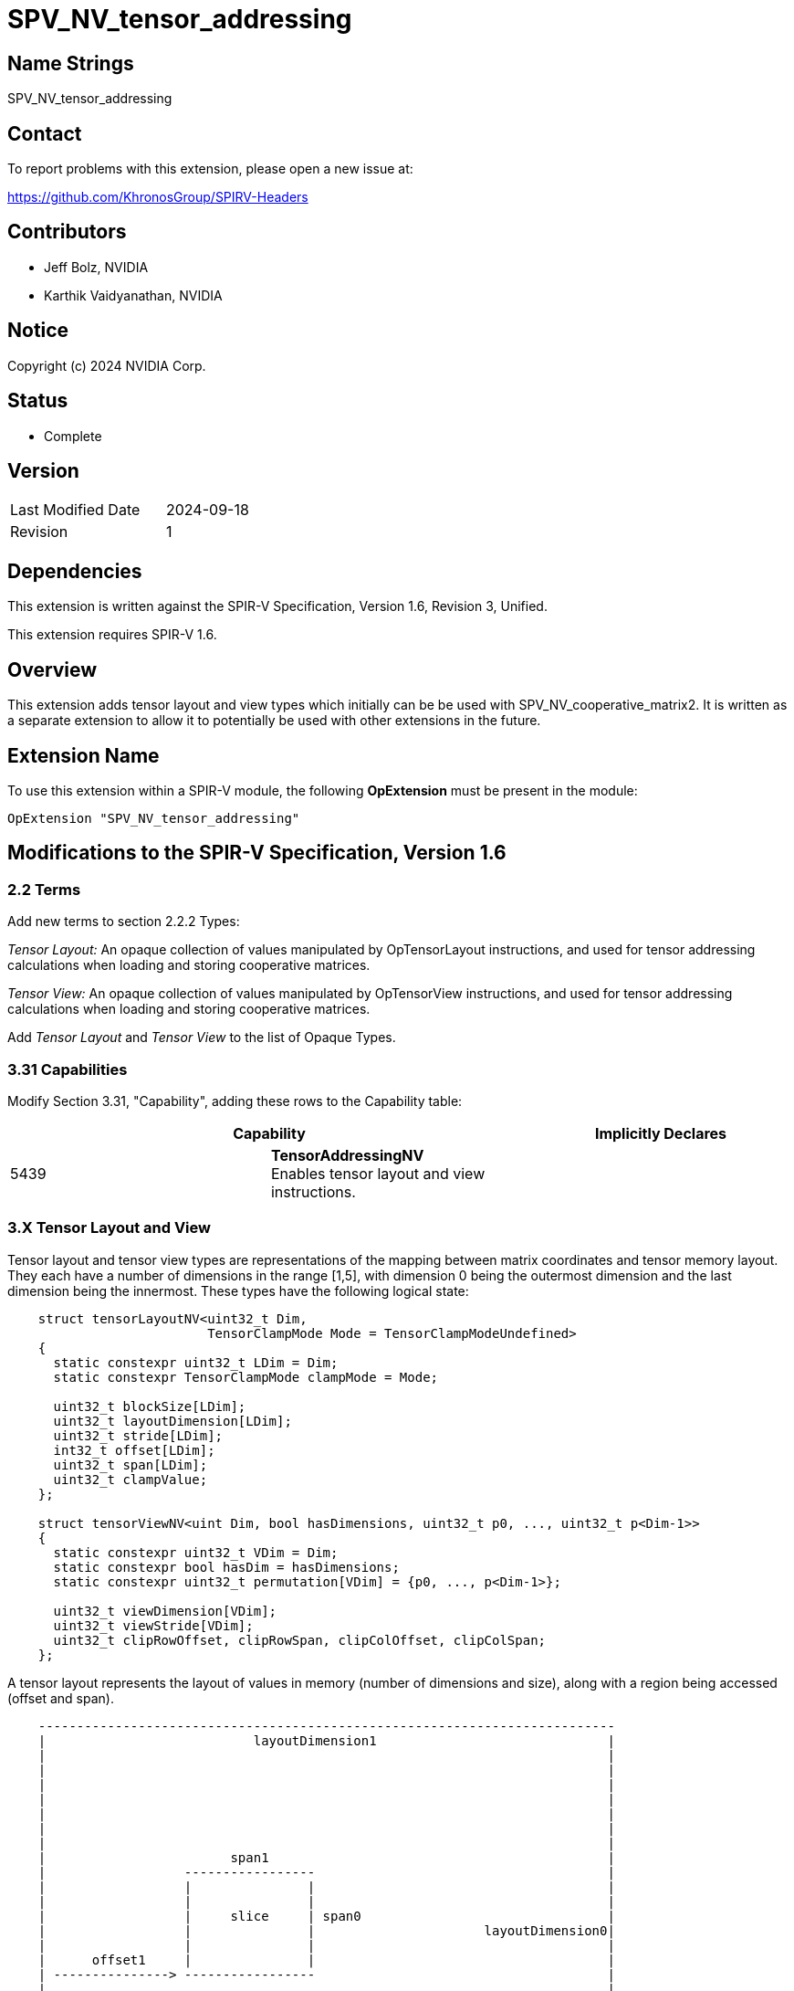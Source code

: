 SPV_NV_tensor_addressing
========================

Name Strings
------------

SPV_NV_tensor_addressing

Contact
-------

To report problems with this extension, please open a new issue at:

https://github.com/KhronosGroup/SPIRV-Headers

Contributors
------------

- Jeff Bolz, NVIDIA
- Karthik Vaidyanathan, NVIDIA

Notice
------

Copyright (c) 2024 NVIDIA Corp.

Status
------

- Complete

Version
-------

[width="40%",cols="25,25"]
|========================================
| Last Modified Date | 2024-09-18
| Revision           | 1
|========================================

Dependencies
------------

This extension is written against the SPIR-V Specification,
Version 1.6, Revision 3, Unified.

This extension requires SPIR-V 1.6.

Overview
--------

This extension adds tensor layout and view types which initially can be be used
with SPV_NV_cooperative_matrix2. It is written as a separate extension to allow
it to potentially be used with other extensions in the future.

Extension Name
--------------

To use this extension within a SPIR-V module, the following
*OpExtension* must be present in the module:

----
OpExtension "SPV_NV_tensor_addressing"
----

Modifications to the SPIR-V Specification, Version 1.6
------------------------------------------------------

2.2 Terms
~~~~~~~~~

Add new terms to section 2.2.2 Types:

[[TensorLayout]]'Tensor Layout:' An opaque collection of values manipulated by
OpTensorLayout instructions, and used for tensor addressing calculations when
loading and storing cooperative matrices.

[[TensorView]]'Tensor View:' An opaque collection of values manipulated by
OpTensorView instructions, and used for tensor addressing calculations when
loading and storing cooperative matrices.

Add 'Tensor Layout' and 'Tensor View' to the list of Opaque Types.

3.31 Capabilities
~~~~~~~~~~~~~~~~~

Modify Section 3.31, "Capability", adding these rows to the Capability table:

--
[options="header"]
|====
2+^| Capability ^| Implicitly Declares
| 5439 | *TensorAddressingNV* +
Enables tensor layout and view instructions. |
|====
--

3.X Tensor Layout and View
~~~~~~~~~~~~~~~~~~~~~~~~~~

Tensor layout and tensor view types are representations of the mapping
between matrix coordinates and tensor memory layout. They each have a
number of dimensions in the range [1,5], with dimension 0 being the
outermost dimension and the last dimension being the innermost. These types
have the following logical state:

[source,c]
----
    struct tensorLayoutNV<uint32_t Dim,
                          TensorClampMode Mode = TensorClampModeUndefined>
    {
      static constexpr uint32_t LDim = Dim;
      static constexpr TensorClampMode clampMode = Mode;

      uint32_t blockSize[LDim];
      uint32_t layoutDimension[LDim];
      uint32_t stride[LDim];
      int32_t offset[LDim];
      uint32_t span[LDim];
      uint32_t clampValue;
    };

    struct tensorViewNV<uint Dim, bool hasDimensions, uint32_t p0, ..., uint32_t p<Dim-1>>
    {
      static constexpr uint32_t VDim = Dim;
      static constexpr bool hasDim = hasDimensions;
      static constexpr uint32_t permutation[VDim] = {p0, ..., p<Dim-1>};

      uint32_t viewDimension[VDim];
      uint32_t viewStride[VDim];
      uint32_t clipRowOffset, clipRowSpan, clipColOffset, clipColSpan;
    };
----

A tensor layout represents the layout of values in memory (number of
dimensions and size), along with a region being accessed (offset and span).

[source,c]
----
    ---------------------------------------------------------------------------
    |                           layoutDimension1                              |
    |                                                                         |
    |                                                                         |
    |                                                                         |
    |                                                                         |
    |                                                                         |
    |                                                                         |
    |                                                                         |
    |                        span1                                            |
    |                  -----------------                                      |
    |                  |               |                                      |
    |                  |               |                                      |
    |                  |     slice     | span0                                |
    |                  |               |                      layoutDimension0|
    |                  |               |                                      |
    |      offset1     |               |                                      |
    | ---------------> -----------------                                      |
    |                                                                         |
    |                  ^                                                      |
    |                  |                                                      |
    |                  |                                                      |
    |                  | offset0                                              |
    |                  |                                                      |
    |                  |                                                      |
    |                  |                                                      |
    |                  |                                                      |
    ---------------------------------------------------------------------------
    Figure: A 2D tensor layout, and a slice selecting a region within it.
----

A tensor view allows reinterpreting the dimensions of the region being
accessed, including changing the number of dimensions, reordering the
dimensions as they are loaded or stored, and clipping the region of the
matrix that is loaded or stored. Often the span will have the
same number of elements as the matrix, but in some more advanced uses
that may not be the case.

How the addressing calculations are performed is left to other extensions to
define.

Unlike some other ML APIs, tensor layouts and views only describe
addressing calculations and never involve making copies of tensors. For
this reason, the functionality is slightly more limited (e.g. there's no
way to slice, then permute, then slice again).

*OpTensorLayout* and *OpTensorView* instructions operate by copying
existing object state and updating the requested state and returning
that as a new result. Some of these instructions initialize multiple
related pieces of state, setting some to common default values, so
the order of the operations matters.

3.X Tensor Clamp Mode
~~~~~~~~~~~~~~~~~~~~~

New section in 3 "Binary Form".

--
[options="header"]
|====
2+^| Tensor Clamp Mode | Enabling Capabilities
| 0 | *Undefined* +
Out of bounds accesses have undefined behavior. |
| 1 | *Constant* +
Out of bounds loads return a constant value. Out of bounds stores are discarded. |
| 2 | *ClampToEdge* +
Out of bounds load coordinates are clamped to the closest in-bounds coordinate. Out of bounds stores are discarded. |
| 3 | *Repeat* +
Out of bounds load coordinates wrap. +
    c = c % dim; +
Out of bounds stores are discarded. |
| 4 | *RepeatMirrored* +
Out of bounds load coordinates wrap with mirroring. +
    c = c % (2*dim-2); +
    c = (c >= dim) ? (2*dim-2-c) : c; +
Out of bounds stores are discarded. |
|====
--

3.49.6 Type-Declaration Instructions
~~~~~~~~~~~~~~~~~~~~~~~~~~~~~~~~~~~~

[cols="1,1,3*3",width="100%"]
|=====
4+|[[OpTypeTensorLayoutNV]]*OpTypeTensorLayoutNV* +
 +
'Dim' is the number of dimensions in the tensor layout, and must be a 
'constant instruction' with scalar 32-bit 'integer type'. The value must
be greater than zero and less than or equal to 5. +
 +
'ClampMode' is a 'Tensor Clamp Mode' which controls how out of bounds
coordinates are treated, and must be a  'constant instruction' with scalar
32-bit 'integer type'.
 +
1+|Capability: +
*TensorAddressingNV*
1+| 4 | 5370 |'Result <id>' | '<id>' +
'Dim' | '<id>' +
'ClampMode'
|=====

[cols="1,1,4*3",width="100%"]
|=====
5+|[[OpTypeTensorViewNV]]*OpTypeTensorViewNV* +
 +
'Dim' is the number of dimensions in the tensor view, and must be a 
'constant instruction' with scalar 32-bit 'integer type'. The value must
be greater than zero and less than or equal to 5. +
 +
'HasDimensions' is a boolean indicating whether the view has its own dimensions
(reinterpreting those from the tensor layout) or if the tensor layout's
dimensions are used. It must be a 'constant instruction' with scalar
'boolean type'. +
 +
'p0' ... 'p<Dim-1>' are integer values indicating how the tensor's coordinates
are permuted. They each must be a  'constant instruction' with scalar 32-bit
'integer type', and they must form a valid permutation of the range [0,Dim). +
 +
1+|Capability: +
*TensorAddressingNV*
1+| 5+variable | 5371 |'Result <id>' | '<id>' +
'Dim' | '<id>' +
'HasDimensions' | '<id>', '<id>', ... +
'p0', +
... +
'p<Dim-1>'
|=====

3.X Tensor Layout and View Instructions
~~~~~~~~~~~~~~~~~~~~~~~~~~~~~~~~~~~~~~~

New section in 3 "Binary Form".

[cols="1,1,2*3",width="100%"]
|=====
3+|[[OpCreateTensorLayoutNV]]*OpCreateTensorLayoutNV* +
 +
Create a Tensor Layout of the requested type. The layoutDimension, stride,
span, and offset elements are initialized to zero. The blockSize elements are
initialized to one. clampValue is initialized to zero. +
 +
'Result Type' must be *OpTypeTensorLayoutNV*. +
 +
1+|Capability: +
*TensorAddressingNV*
1+| 3 | 5372 | '<id>' +
'Result Type' | 'Result <id>'
|=====

[cols="1,1,4*3",width="100%"]
|=====
5+|[[OpTensorLayoutSetBlockSizeNV]]*OpTensorLayoutSetBlockSizeNV* +
 +
Create a copy of 'TensorLayout', setting the blockSize elements to
'BlockSize<i>'. When the blockSize is not 1, the strides are considered to be
in blocks rather than in elements. +
 +
The number of BlockSize operands must match the dimension of 'Result Type'. +
 +
The BlockSize operands must each be a scalar 32-bit integer type. +
 +
The type of 'TensorLayout' must be 'Result Type'. +
 +
1+|Capability: +
*TensorAddressingNV*
1+| 5+variable | 5384 | '<id>' +
'Result Type' |'Result <id>' | '<id>' +
'TensorLayout' | '<id>', '<id>', ... +
'BlockSize0', +
... +
'BlockSize<LDim-1>'
|=====

[cols="1,1,4*3",width="100%"]
|=====
5+|[[OpTensorLayoutSetDimensionNV]]*OpTensorLayoutSetDimensionNV* +
 +
Create a copy of 'TensorLayout', setting the layoutDimension and span elements to 'Dim<i>'.
Sets offset elements to zero. Sets stride[LDim-1] to 1 and sets stride[i] to
stride[i+1] * ceiling('Dim<i+1>' / blockSize[i+1]). +
 +
The number of Dim operands must match the dimension of 'Result Type'. +
 +
The Dim operands must each be a scalar 32-bit integer type. +
 +
The type of 'TensorLayout' must be 'Result Type'. +
 +
1+|Capability: +
*TensorAddressingNV*
1+| 5+variable | 5373 | '<id>' +
'Result Type' |'Result <id>' | '<id>' +
'TensorLayout' | '<id>', '<id>', ... +
'Dim0', +
... +
'Dim<LDim-1>'
|=====

[cols="1,1,4*3",width="100%"]
|=====
5+|[[OpTensorLayoutSetStrideNV]]*OpTensorLayoutSetStrideNV* +
 +
Create a copy of 'TensorLayout', setting the stride elements to 'Stride<i>'. +
 +
'Stride<i>' must be at least 'Stride<i+1>' * ceiling(layoutDimension[i+1] / blockSize[i+1]). +
 +
The Stride operands must each be a scalar 32-bit integer type. +
 +
The number of Stride operands must match the dimension of 'Result Type'. +
 +
The type of 'TensorLayout' must be 'Result Type'. +
 +
1+|Capability: +
*TensorAddressingNV*
1+| 5+variable | 5374 | '<id>' +
'Result Type' |'Result <id>' | '<id>' +
'TensorLayout' | '<id>', '<id>', ... +
'Stride0', +
... +
'Stride<LDim-1>'
|=====

[cols="1,1,4*3",width="100%"]
|=====
5+|[[OpTensorLayoutSliceNV]]*OpTensorLayoutSliceNV* +
 +
Create a copy of 'TensorLayout', adding 'Offset<i>' to offset[i], and span[i]
is set to 'Span<i>'. +
 +
'Stride<i>' must be at least 'Stride<i+1>' times layoutDimension[i+1]. +
 +
The Offset and Span operands must each be a scalar 32-bit integer type. +
 +
The number of Offset and Span operands must each match the dimension of 'Result Type'. +
 +
The type of 'TensorLayout' must be 'Result Type'. +
 +
1+|Capability: +
*TensorAddressingNV*
1+| 6+variable | 5375 | '<id>' +
'Result Type' |'Result <id>' | '<id>' +
'TensorLayout' | '<id>', '<id>', ... +
'Offset0', 'Span0', +
... +
'Offset<LDim-1>', 'Span<LDim-1>'
|=====

[cols="1,1,4*3",width="100%"]
|=====
5+|[[OpTensorLayoutSetClampValueNV]]*OpTensorLayoutSetClampValueNV* +
 +
Create a copy of 'TensorLayout', setting the clampValue to 'Value'. +
 +
'Value' must be a scalar 32-bit integer type. +
 +
The type of 'TensorLayout' must be 'Result Type'. +
 +
1+|Capability: +
*TensorAddressingNV*
1+| 5 | 5376 | '<id>' +
'Result Type' |'Result <id>' | '<id>' +
'TensorLayout' | '<id>' +
'Value'
|=====

[cols="1,1,2*3",width="100%"]
|=====
3+|[[OpCreateTensorViewNV]]*OpCreateTensorViewNV* +
 +
Create a Tensor View of the requested type. The viewDimension and viewStride
elements are initialized to zero. The clip values are initialized to offsets of
0, spans of 0xFFFFFFFF. +
 +
'Result Type' must be *OpTypeTensorViewNV*. +
 +
1+|Capability: +
*TensorAddressingNV*
1+| 3 | 5377 | '<id>' +
'Result Type' | 'Result <id>'
|=====

[cols="1,1,4*3",width="100%"]
|=====
5+|[[OpTensorViewSetDimensionNV]]*OpTensorViewSetDimensionNV* +
 +
Create a copy of 'TensorView', setting the viewDimension to 'Dim<i>'.
Sets viewStride[LDim-1] to 1 and sets viewStride[i] to the
product of 'Dim<i+1>' to 'Dim<LDim-1>'. +
 +
The number of Dim operands must match the dimension of 'Result Type'. +
 +
The Dim operands must each be a scalar 32-bit integer type. +
 +
The type of 'TensorView' must be 'Result Type'. +
 +
1+|Capability: +
*TensorAddressingNV*
1+| 5+variable | 5378 | '<id>' +
'Result Type' |'Result <id>' | '<id>' +
'TensorView' | '<id>', '<id>', ... +
'Dim0', +
... +
'Dim<N-1>'
|=====

[cols="1,1,4*3",width="100%"]
|=====
5+|[[OpTensorViewSetStrideNV]]*OpTensorViewSetStrideNV* +
 +
Create a copy of 'TensorView', setting the viewStride to 'Stride<i>'. +
 +
The number of Stride operands must match the dimension of 'Result Type'. +
 +
The Stride operands must each be a scalar 32-bit integer type. +
 +
The type of 'TensorView' must be 'Result Type'. +
 +
1+|Capability: +
*TensorAddressingNV*
1+| 5+variable | 5379 | '<id>' +
'Result Type' |'Result <id>' | '<id>' +
'TensorView' | '<id>', '<id>', ... +
'Stride0', +
... +
'Stride<N-1>'
|=====

[cols="1,1,7*3",width="100%"]
|=====
8+|[[OpTensorViewSetClipNV]]*OpTensorViewSetClipNV* +
 +
Create a copy of 'TensorView', setting the clip elements to the corresponding parameters. +
 +
The Clip operands must each be a scalar 32-bit integer type. +
 +
The type of 'TensorView' must be 'Result Type'. +
 +
1+|Capability: +
*TensorAddressingNV*
1+| 8 | 5382 | '<id>' +
'Result Type' |'Result <id>' | '<id>' +
'TensorView' | '<id>' +
'ClipRowOffset' | '<id>' +
'ClipRowSpan' | '<id>' +
'ClipColOffset' | '<id>' +
'ClipColSpan'
|=====

Issues
------

Revision History
----------------

[cols="5,15,15,70"]
[grid="rows"]
[options="header"]
|========================================
|Rev|Date|Author|Changes
|1|2024-09-18|Jeff Bolz|Initial revision of SPV_NV_tensor_addressing
|========================================
